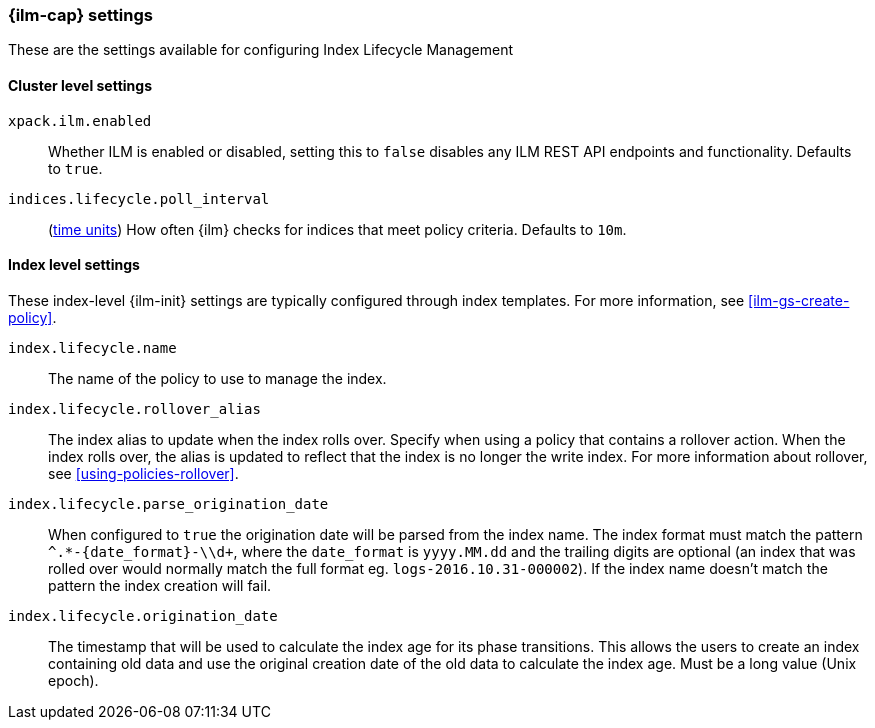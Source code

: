 [role="xpack"]
[[ilm-settings]]
=== {ilm-cap} settings

These are the settings available for configuring Index Lifecycle Management

==== Cluster level settings

`xpack.ilm.enabled`::
Whether ILM is enabled or disabled, setting this to `false` disables any
ILM REST API endpoints and functionality. Defaults to `true`.

`indices.lifecycle.poll_interval`::
(<<time-units, time units>>) How often {ilm} checks for indices that meet policy
criteria. Defaults to `10m`.

==== Index level settings
These index-level {ilm-init} settings are typically configured through index
templates. For more information, see <<ilm-gs-create-policy>>.

`index.lifecycle.name`::
The name of the policy to use to manage the index.

`index.lifecycle.rollover_alias`::
The index alias to update when the index rolls over. Specify when using a
policy that contains a rollover action. When the index rolls over, the alias is
updated to reflect that the index is no longer the write index. For more
information about rollover, see <<using-policies-rollover>>.

`index.lifecycle.parse_origination_date`::
When configured to `true` the origination date will be parsed from the index
name. The index format must match the pattern `^.*-{date_format}-\\d+`, where
the `date_format` is `yyyy.MM.dd` and the trailing digits are optional (an
index that was rolled over would normally match the full format eg.
`logs-2016.10.31-000002`). If the index name doesn't match the pattern
the index creation will fail.

`index.lifecycle.origination_date`::
The timestamp that will be used to calculate the index age for its phase
transitions. This allows the users to create an index containing old data and
use the original creation date of the old data to calculate the index age.  
Must be a long value (Unix epoch).
